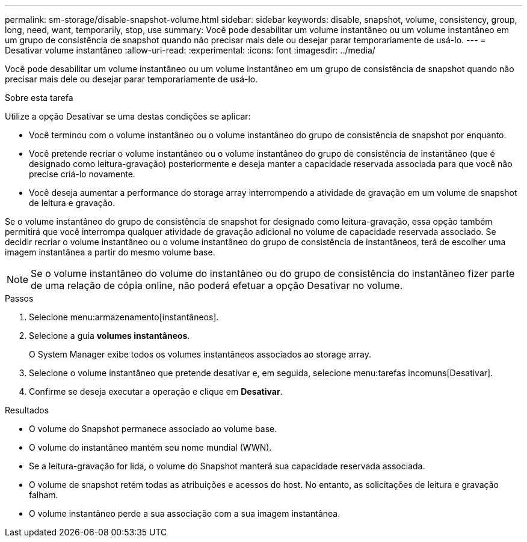 ---
permalink: sm-storage/disable-snapshot-volume.html 
sidebar: sidebar 
keywords: disable, snapshot, volume, consistency, group, long, need, want, temporarily, stop, use 
summary: Você pode desabilitar um volume instantâneo ou um volume instantâneo em um grupo de consistência de snapshot quando não precisar mais dele ou desejar parar temporariamente de usá-lo. 
---
= Desativar volume instantâneo
:allow-uri-read: 
:experimental: 
:icons: font
:imagesdir: ../media/


[role="lead"]
Você pode desabilitar um volume instantâneo ou um volume instantâneo em um grupo de consistência de snapshot quando não precisar mais dele ou desejar parar temporariamente de usá-lo.

.Sobre esta tarefa
Utilize a opção Desativar se uma destas condições se aplicar:

* Você terminou com o volume instantâneo ou o volume instantâneo do grupo de consistência de snapshot por enquanto.
* Você pretende recriar o volume instantâneo ou o volume instantâneo do grupo de consistência de instantâneo (que é designado como leitura-gravação) posteriormente e deseja manter a capacidade reservada associada para que você não precise criá-lo novamente.
* Você deseja aumentar a performance do storage array interrompendo a atividade de gravação em um volume de snapshot de leitura e gravação.


Se o volume instantâneo do grupo de consistência de snapshot for designado como leitura-gravação, essa opção também permitirá que você interrompa qualquer atividade de gravação adicional no volume de capacidade reservada associado. Se decidir recriar o volume instantâneo ou o volume instantâneo do grupo de consistência de instantâneos, terá de escolher uma imagem instantânea a partir do mesmo volume base.

[NOTE]
====
Se o volume instantâneo do volume do instantâneo ou do grupo de consistência do instantâneo fizer parte de uma relação de cópia online, não poderá efetuar a opção Desativar no volume.

====
.Passos
. Selecione menu:armazenamento[instantâneos].
. Selecione a guia *volumes instantâneos*.
+
O System Manager exibe todos os volumes instantâneos associados ao storage array.

. Selecione o volume instantâneo que pretende desativar e, em seguida, selecione menu:tarefas incomuns[Desativar].
. Confirme se deseja executar a operação e clique em *Desativar*.


.Resultados
* O volume do Snapshot permanece associado ao volume base.
* O volume do instantâneo mantém seu nome mundial (WWN).
* Se a leitura-gravação for lida, o volume do Snapshot manterá sua capacidade reservada associada.
* O volume de snapshot retém todas as atribuições e acessos do host. No entanto, as solicitações de leitura e gravação falham.
* O volume instantâneo perde a sua associação com a sua imagem instantânea.

